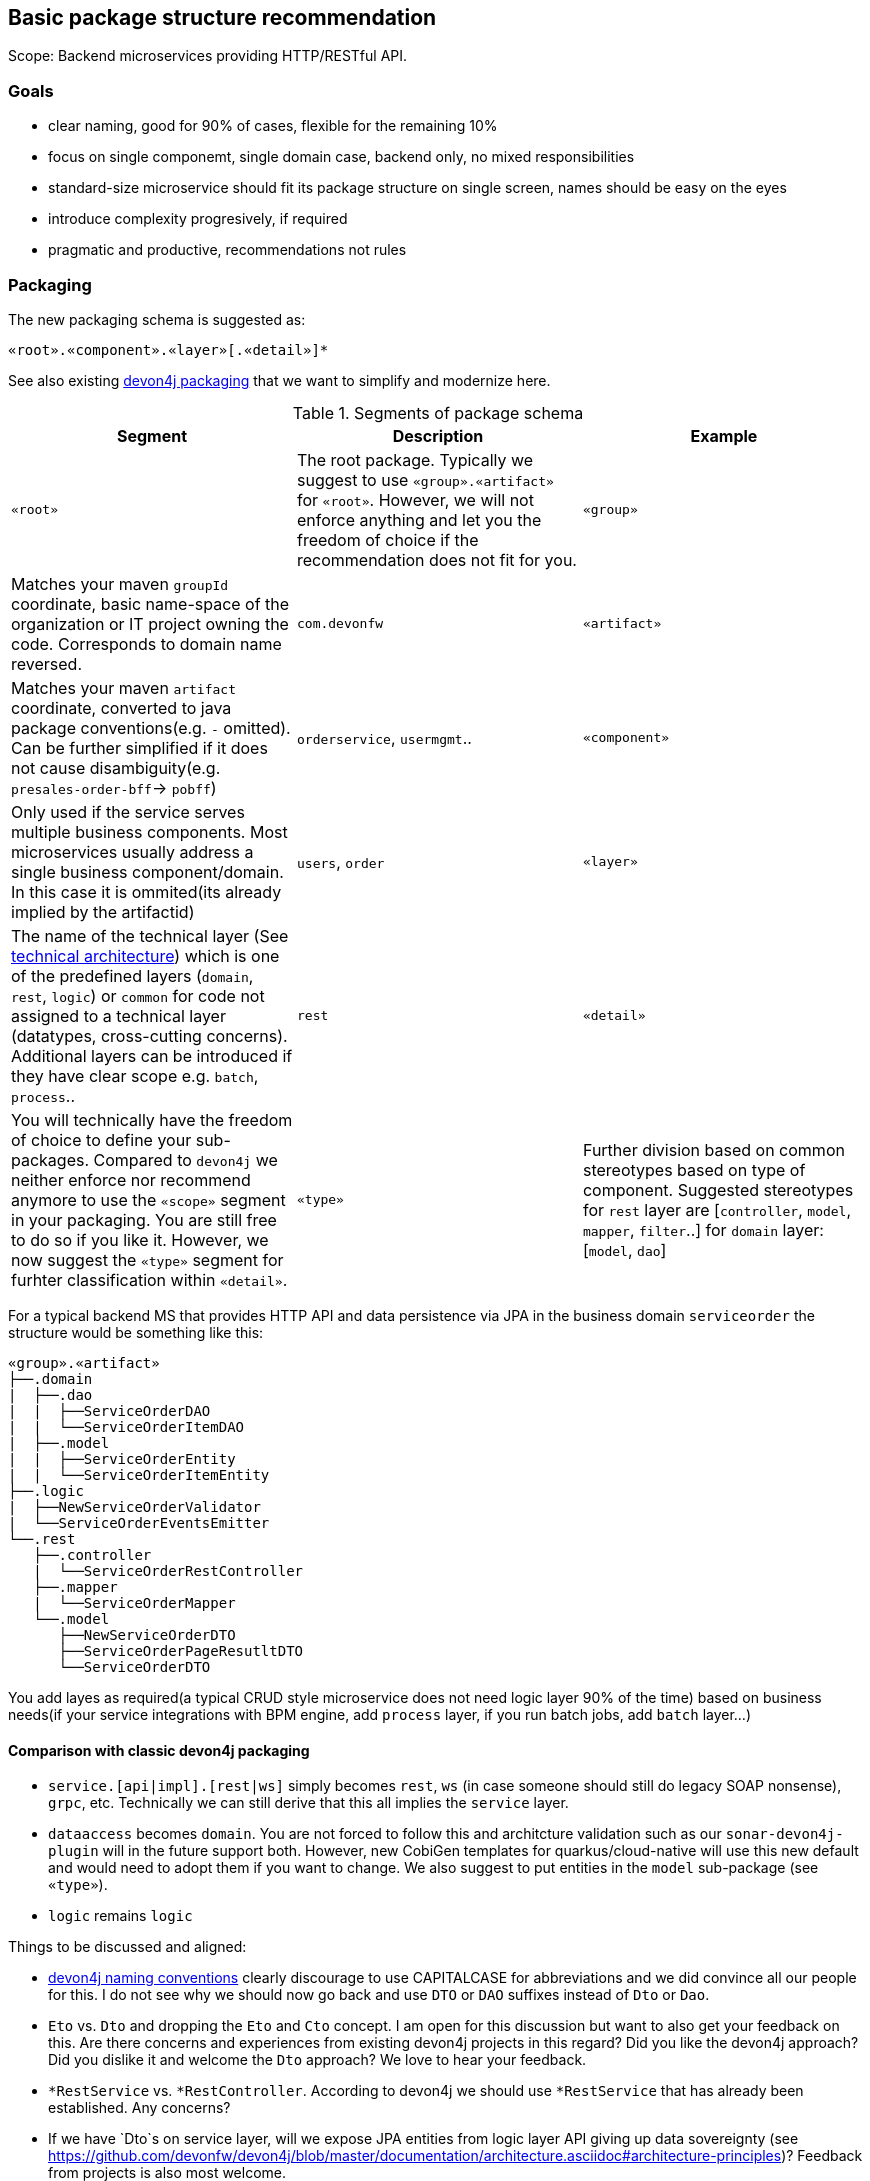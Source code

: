 

== Basic package structure recommendation

Scope: Backend microservices providing HTTP/RESTful API.

=== Goals

* clear naming, good for 90% of cases, flexible for the remaining 10%
* focus on single componemt, single domain case, backend only, no mixed responsibilities
* standard-size microservice should fit its package structure on single screen, names should be easy on the eyes
* introduce complexity progresively, if required
* pragmatic and productive, recommendations not rules

=== Packaging

The new packaging schema is suggested as:
```
«root».«component».«layer»[.«detail»]*
```

See also existing https://github.com/devonfw/devon4j/blob/master/documentation/coding-conventions.asciidoc#packages[devon4j packaging] that we want to simplify and modernize here.

.Segments of package schema
[options="header"]
|=============================================
| *Segment*      | *Description* | *Example*
| `«root»` | The root package. Typically we suggest to use `«group».«artifact»` for `«root»`. However, we will not enforce anything and let you the freedom of choice if the recommendation does not fit for you.
| `«group»` | Matches your maven `groupId` coordinate, basic name-space of the organization or IT project owning the code. Corresponds to domain name reversed. |`com.devonfw`
| `«artifact»` | Matches your maven `artifact` coordinate, converted to java package conventions(e.g. `-` omitted). Can be further simplified if it does not cause disambiguity(e.g. `presales-order-bff`-> `pobff`) | `orderservice`, `usermgmt`..
| `«component»` | Only used if the service serves multiple business components. Most microservices usually address a single business component/domain. In this case it is ommited(its already implied by the artifactid)| `users`, `order`
| `«layer»` | The name of the technical layer (See link:architecture.asciidoc[technical architecture]) which is one of the predefined layers (`domain`, `rest`, `logic`) or `common` for code not assigned to a technical layer (datatypes, cross-cutting concerns). Additional layers can be introduced if they have clear scope e.g. `batch`, `process`.. | `rest`
| `«detail»` | You will technically have the freedom of choice to define your sub-packages. Compared to `devon4j` we neither enforce nor recommend anymore to use the `«scope»` segment in your packaging. You are still free to do so if you like it. However, we now suggest the `«type»` segment for furhter classification within `«detail»`.
| `«type»` | Further division based on common stereotypes based on type of component. Suggested stereotypes for `rest` layer are [`controller`, `model`, `mapper`, `filter`..] for `domain` layer: [`model`, `dao`]  | `dao`
|=============================================

For a typical backend MS that provides HTTP API and data persistence via JPA in the business domain `serviceorder` the structure would be something like this: 

[subs=+macros]
----
«group».«artifact»
├──.domain
|  ├──.dao
|  |  ├──ServiceOrderDAO
|  |  └──ServiceOrderItemDAO
|  ├──.model
|  |  ├──ServiceOrderEntity
|  |  └──ServiceOrderItemEntity
├──.logic
|  ├──NewServiceOrderValidator
|  └──ServiceOrderEventsEmitter
└──.rest
   ├──.controller
   |  └──ServiceOrderRestController
   ├──.mapper
   |  └──ServiceOrderMapper
   └──.model
      ├──NewServiceOrderDTO
      ├──ServiceOrderPageResutltDTO
      └──ServiceOrderDTO
----

You add layes as required(a typical CRUD style microservice does not need logic layer 90% of the time) based on business needs(if your service integrations with BPM engine, add `process` layer, if you run batch jobs, add `batch` layer...)

==== Comparison with classic devon4j packaging

* `service.[api|impl].[rest|ws]` simply becomes `rest`, `ws` (in case someone should still do legacy SOAP nonsense), `grpc`, etc. Technically we can still derive that this all implies the `service` layer.
* `dataaccess` becomes `domain`. You are not forced to follow this and architcture validation such as our `sonar-devon4j-plugin` will in the future support both. However, new CobiGen templates for quarkus/cloud-native will use this new default and would need to adopt them if you want to change. We also suggest to put entities in the `model` sub-package (see `«type»`).
* `logic` remains `logic`

Things to be discussed and aligned:

* https://github.com/devonfw/devon4j/blob/master/documentation/coding-conventions.asciidoc#naming[devon4j naming conventions] clearly discourage to use CAPITALCASE for abbreviations and we did convince all our people for this. I do not see why we should now go back and use `DTO` or `DAO` suffixes instead of `Dto` or `Dao`.
* `Eto` vs. `Dto` and dropping the `Eto` and `Cto` concept. I am open for this discussion but want to also get your feedback on this. Are there concerns and experiences from existing devon4j projects in this regard? Did you like the devon4j approach? Did you dislike it and welcome the `Dto` approach? We love to hear your feedback.
* `*RestService` vs. `*RestController`. According to devon4j we should use `*RestService` that has already been established. Any concerns?
* If we have `Dto`s on service layer, will we expose JPA entities from logic layer API giving up data sovereignty (see https://github.com/devonfw/devon4j/blob/master/documentation/architecture.asciidoc#architecture-principles)? Feedback from projects is also most welcome.
* Spring-data vs. `Dao`s. In devon4j we started with `Dao`s and later introduced spring-data because many developers wanted to have this as an improvement and convinced to make it the new first-class citizen and keeping `Dao`s only as legacy support (https://github.com/devonfw/devon4j/blob/master/documentation/guide-jpa.asciidoc#repositories-and-daos).
* Structure of `logic` layer? I am more than happy to drop the ugly https://github.com/devonfw/devon4j/blob/master/documentation/guide-component-facade.asciidoc[component facades] from devon4j and never liked them for their cyclic dependencies. However, what is with our "use-cases" and how is the new structure? This is still a little unclear to me...
* Bean-Mapping - see https://github.com/devonfw-forge/devonfw-microservices/issues/8

== Class naming recommendations

* Class name should be descriptive and concise(with descriptivenss having higher prio)
* Class name should indicate the type of object it represents 
* All classes in single «type» package should have the same naming structure (e.g. dont mix `EntityRepo` and `OtherEntityDAO` inside `dao` package)

== Data access layer

When using JPA/Hibernate for data persistence, please use the following `type` subpackages under your `domain` package:

`dao` - for all your Data Access Objects (aka repositories). The naming should be always `«entity»DAO`
`model` - for all entities, views or other objects used to read and write to DB.

== Logic layer

Use the layer to provide any microservice specific business logic, addin subpackages as needed, depending on the type of number of classes required. 
Before itroduction of a new service, check whether is really required, or if it could be replaced by standard/framework solution(e.g. validators can in 90% of cases be covered by bean validation spec, using annotations on models).
Strive for clear naming, based on the scope of the class, instead of generic names e.g. BAD: `OrderService`, `EmailManagement`, BETTER: `OrderValidator`, `EmailSender`


== REST layer 

Depending on the requirements of the project, a service may expose multiple APIs e.g. a fixed version, public API that must stay strictly backwards compatible and a separate non-public API used for internal features or ops. Often the app will need to provide multiple public API versions.
If this is the case, we suggest to introduce `«version»` as intermediate package:

[subs=+macros]
----
└──.rest
   ├──internal
   |  ├──.controller
   |  |  ├──AdminOperationsRestController
   |  |  └──EventRestController
   |  ├──.mapper
   |  |  └──AdminOperationMapper
   |  └──.model
   |     ├──EventDTO
   |     ├──AdminOperationDTO
   |     └──AdminOperationResultDTO
   ├──v1
   |  ├──.controller
   |  |  └──ServiceOrderRestController
   |  ├──.mapper
   |  |  └──ServiceOrderMapper
   |  └──.model
   |     ├──NewServiceOrderDTO
   |     ├──ServiceOrderPageResutltDTO
   |     └──ServiceOrderDTO
   └──v2
      ├──.controller
      |  ├──ServiceOrderItemRestController
      |  └──ServiceOrderRestController
      ├──.mapper
      |  └──ServiceOrderMapper
      ├──.filter
      |   └──CustomPayloadFilter
      └──.model
         ├──NewServiceOrderDTO
         ├──ServiceOrderItemDTO
         ├──ServiceOrderPageResutltDTO
         ├──ServiceOrderPatchRequestDTO
         └──ServiceOrderDTO
   
----


=== Use of mappers

For most real-world microservices, we dont want to expose our internal domain model as API model (it might not even be possible, e.g. due to bidirectional associations in JPA).
The introduction of separate API level model will require a mapping of some sorts between domain model and API model - commonly referred to as Bean mapping. 
Recommendation is to use a well-established library/tool for this task, based on preferences of the team. Two frameworks that we have extensively used in production are Mapstruct or Orika. 



